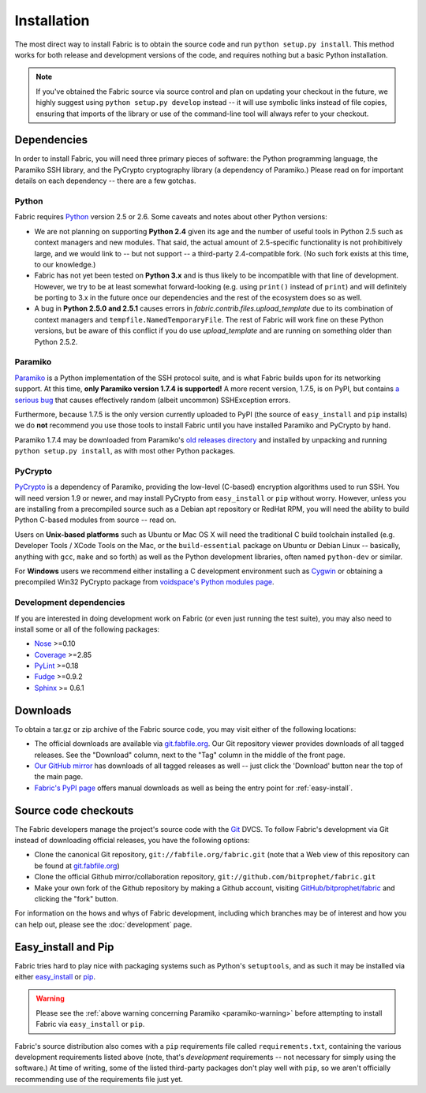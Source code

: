 ============
Installation
============

The most direct way to install Fabric is to obtain the source code and run
``python setup.py install``. This method works for both release and development
versions of the code, and requires nothing but a basic Python installation.

.. note::

    If you've obtained the Fabric source via source control and plan on
    updating your checkout in the future, we highly suggest using ``python
    setup.py develop`` instead -- it will use symbolic links instead of file
    copies, ensuring that imports of the library or use of the command-line
    tool will always refer to your checkout. 

Dependencies
============

In order to install Fabric, you will need three primary pieces of
software: the Python programming language, the Paramiko SSH library, and
the PyCrypto cryptography library (a dependency of Paramiko.) Please read
on for important details on each dependency -- there are a few gotchas.

Python
------

Fabric requires `Python <http://python.org>`_ version 2.5 or 2.6. Some caveats
and notes about other Python versions:

* We are not planning on supporting **Python 2.4** given its age and the number
  of useful tools in Python 2.5 such as context managers and new modules.
  That said, the actual amount of 2.5-specific functionality is not
  prohibitively large, and we would link to -- but not support -- a third-party
  2.4-compatible fork. (No such fork exists at this time, to our knowledge.)
* Fabric has not yet been tested on **Python 3.x** and is thus likely to be
  incompatible with that line of development. However, we try to be at least
  somewhat forward-looking (e.g. using ``print()`` instead of ``print``) and
  will definitely be porting to 3.x in the future once our dependencies and the
  rest of the ecosystem does so as well.
* A bug in **Python 2.5.0 and 2.5.1** causes errors in
  `fabric.contrib.files.upload_template` due to its combination of context
  managers and ``tempfile.NamedTemporaryFile``. The rest of Fabric will work
  fine on these Python versions, but be aware of this conflict if you do use
  `upload_template` and are running on something older than Python 2.5.2.

.. _paramiko-warning:

Paramiko
--------

`Paramiko <http://www.lag.net/paramiko/>`_ is a Python implementation of the
SSH protocol suite, and is what Fabric builds upon for its networking support.
At this time, **only Paramiko version 1.7.4 is supported!** A more recent
version, 1.7.5, is on PyPI, but contains `a serious bug
<https://bugs.launchpad.net/paramiko/+bug/413850>`_ that causes effectively
random (albeit uncommon) SSHException errors.

Furthermore, because 1.7.5 is the only version currently uploaded to PyPI (the
source of ``easy_install`` and ``pip`` installs) we do **not** recommend you
use those tools to install Fabric until you have installed Paramiko and
PyCrypto by hand.

Paramiko 1.7.4 may be downloaded from Paramiko's `old releases directory
<http://www.lag.net/paramiko/download/>`_ and installed by unpacking and
running ``python setup.py install``, as with most other Python packages.

PyCrypto
--------

`PyCrypto <http://www.amk.ca/python/code/crypto.html>`_ is a dependency of
Paramiko, providing the low-level (C-based) encryption algorithms used to run
SSH. You will need version 1.9 or newer, and may install PyCrypto from
``easy_install`` or ``pip`` without worry. However, unless you are installing
from a precompiled source such as a Debian apt repository or RedHat RPM, you
will need the ability to build Python C-based modules from source -- read on.

Users on **Unix-based platforms** such as Ubuntu or Mac OS X will need the
traditional C build toolchain installed (e.g. Developer Tools / XCode Tools on
the Mac, or the ``build-essential`` package on Ubuntu or Debian Linux --
basically, anything with ``gcc``, ``make`` and so forth) as well as the Python
development libraries, often named ``python-dev`` or similar.

For **Windows** users we recommend either installing a C development environment
such as `Cygwin <http://cygwin.com>`_ or obtaining a precompiled Win32 PyCrypto
package from `voidspace's Python modules page
<http://www.voidspace.org.uk/python/modules.shtml#pycrypto>`_.

Development dependencies
------------------------

If you are interested in doing development work on Fabric (or even just running
the test suite), you may also need to install some or all of the following
packages:

* `Nose <http://code.google.com/p/python-nose/>`_ >=0.10 
* `Coverage <http://nedbatchelder.com/code/modules/coverage.html>`_ >=2.85
* `PyLint <http://www.logilab.org/857>`_ >=0.18
* `Fudge <http://farmdev.com/projects/fudge/index.html>`_ >=0.9.2
* `Sphinx <http://sphinx.pocoo.org/>`_ >= 0.6.1


Downloads
=========

To obtain a tar.gz or zip archive of the Fabric source code, you may visit
either of the following locations:

* The official downloads are available via `git.fabfile.org
  <http://git.fabfile.org>`_. Our Git repository viewer provides downloads of
  all tagged releases. See the "Download" column, next to the "Tag" column in
  the middle of the front page.
* `Our GitHub mirror <http://github.com/bitprophet/fabric>`_ has downloads of
  all tagged releases as well -- just click the 'Download' button near the top
  of the main page.
* `Fabric's PyPI page <http://pypi.python.org/pypi/Fabric>`_ offers manual
  downloads as well as being the entry point for :ref:`easy-install`.

.. _source-code-checkouts:

Source code checkouts
=====================

The Fabric developers manage the project's source code with the `Git
<http://git-scm.com>`_ DVCS. To follow Fabric's development via Git instead of
downloading official releases, you have the following options:

* Clone the canonical Git repository, ``git://fabfile.org/fabric.git`` (note
  that a Web view of this repository can be found at `git.fabfile.org
  <http://git.fabfile.org>`_)
* Clone the official Github mirror/collaboration repository,
  ``git://github.com/bitprophet/fabric.git``
* Make your own fork of the Github repository by making a Github account,
  visiting `GitHub/bitprophet/fabric <http://github.com/bitprophet/fabric>`_
  and clicking the "fork" button.

For information on the hows and whys of Fabric development, including which
branches may be of interest and how you can help out, please see the
:doc:`development` page.

.. _easy-install:

Easy_install and Pip
====================

Fabric tries hard to play nice with packaging systems such as Python's
``setuptools``, and as such it may be installed via either `easy_install
<http://wiki.python.org/moin/CheeseShopTutorial>`_ or `pip
<http://pip.openplans.org>`_.

.. warning::

    Please see the :ref:`above warning concerning Paramiko <paramiko-warning>`
    before attempting to install Fabric via ``easy_install`` or ``pip``.

Fabric's source distribution also comes with a ``pip`` requirements file
called ``requirements.txt``, containing the various development requirements
listed above (note, that's *development* requirements -- not necessary for
simply using the software.) At time of writing, some of the listed third-party
packages don't play well with ``pip``, so we aren't officially recommending use
of the requirements file just yet.
